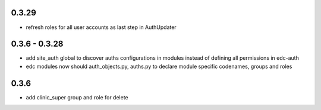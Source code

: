 0.3.29
------
- refresh roles for all user accounts as last step in AuthUpdater

0.3.6 - 0.3.28
--------------
- add site_auth global to discover auths configurations in modules
  instead of defining all permissions in edc-auth
- edc modules now should auth_objects.py, auths.py to declare
  module specific codenames, groups and roles

0.3.6
-----

- add clinic_super group and role for delete
